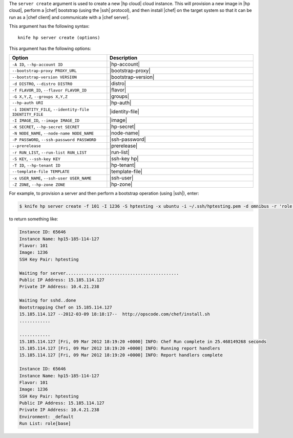 .. This is an included file that describes a sub-command or argument in Knife.


The ``server create`` argument is used to create a new |hp cloud| cloud instance. This will provision a new image in |hp cloud|, perform a |chef| bootstrap (using the |ssh| protocol), and then install |chef| on the target system so that it can be run as a |chef client| and communicate with a |chef server|.

This argument has the following syntax::

   knife hp server create (options)

This argument has the following options:

.. list-table::
   :widths: 200 300
   :header-rows: 1

   * - Option
     - Description
   * - ``-A ID``, ``--hp-account ID``
     - |hp-account|
   * - ``--bootstrap-proxy PROXY_URL``
     - |bootstrap-proxy|
   * - ``--bootstrap-version VERSION``
     - |bootstrap-version|
   * - ``-d DISTRO``, ``--distro DISTRO``
     - |distro|
   * - ``-f FLAVOR_ID``, ``--flavor FLAVOR_ID``
     - |flavor|
   * - ``-G X,Y,Z``, ``--groups X,Y,Z``
     - |groups|
   * - ``--hp-auth URI``
     - |hp-auth|
   * - ``-i IDENTITY_FILE``, ``--identity-file IDENTITY_FILE``
     - |identity-file|
   * - ``-I IMAGE_ID``, ``--image IMAGE_ID``
     - |image|
   * - ``-K SECRET``, ``--hp-secret SECRET``
     - |hp-secret|
   * - ``-N NODE_NAME``, ``--node-name NODE_NAME``
     - |node-name|
   * - ``-P PASSWORD``, ``--ssh-password PASSWORD``
     - |ssh-password|
   * - ``--prerelease``
     - |prerelease|
   * - ``-r RUN_LIST``, ``--run-list RUN_LIST``
     - |run-list|
   * - ``-S KEY``, ``--ssh-key KEY``
     - |ssh-key hp|
   * - ``-T ID``, ``--hp-tenant ID``
     - |hp-tenant|
   * - ``--template-file TEMPLATE``
     - |template-file|
   * - ``-x USER_NAME``, ``--ssh-user USER_NAME``
     - |ssh-user|
   * - ``-Z ZONE``, ``--hp-zone ZONE``
     - |hp-zone|

For example, to provision a server and then perform a bootstrap operation (using |ssh|), enter:

.. code-block:: bash

   $ knife hp server create -f 101 -I 1236 -S hptesting -x ubuntu -i ~/.ssh/hptesting.pem -d omnibus -r 'role[base]' 2

to return something like:

.. code-block:: bash

   Instance ID: 65646
   Instance Name: hp15-185-114-127
   Flavor: 101
   Image: 1236
   SSH Key Pair: hptesting
   
   Waiting for server............................................
   Public IP Address: 15.185.114.127
   Private IP Address: 10.4.21.238
   
   Waiting for sshd..done
   Bootstrapping Chef on 15.185.114.127
   15.185.114.127 --2012-03-09 18:18:17--  http://opscode.com/chef/install.sh
   ............
   
   ............
   15.185.114.127 [Fri, 09 Mar 2012 18:19:20 +0000] INFO: Chef Run complete in 25.468149268 seconds
   15.185.114.127 [Fri, 09 Mar 2012 18:19:20 +0000] INFO: Running report handlers
   15.185.114.127 [Fri, 09 Mar 2012 18:19:20 +0000] INFO: Report handlers complete
   
   Instance ID: 65646
   Instance Name: hp15-185-114-127
   Flavor: 101
   Image: 1236
   SSH Key Pair: hptesting
   Public IP Address: 15.185.114.127
   Private IP Address: 10.4.21.238
   Environment: _default
   Run List: role[base]
   
